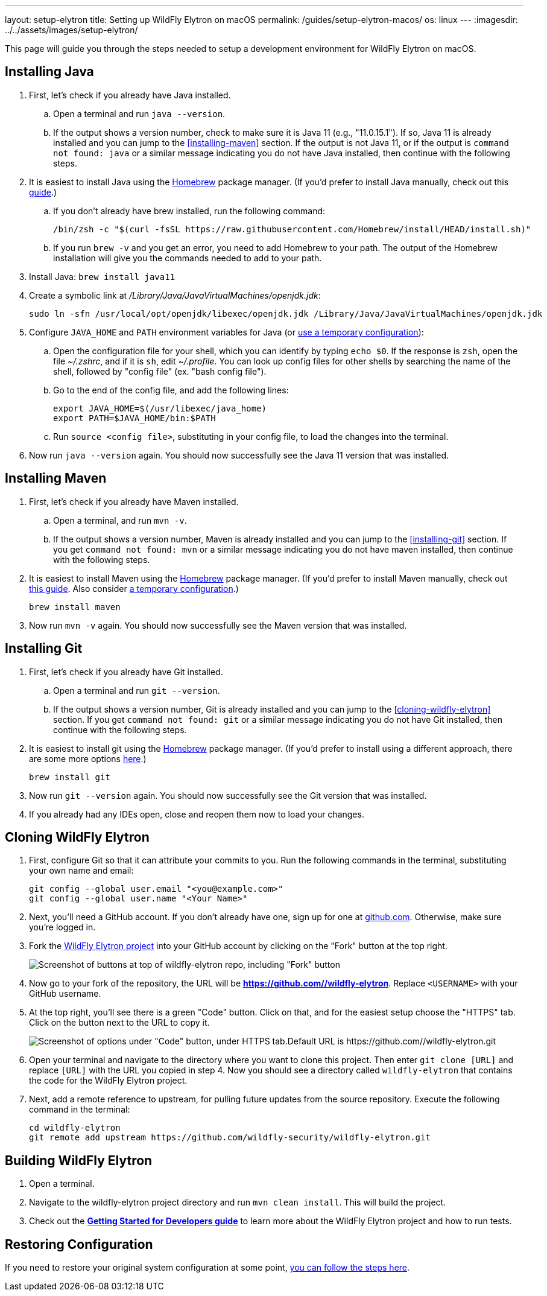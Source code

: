 ---
layout: setup-elytron
title: Setting up WildFly Elytron on macOS
permalink: /guides/setup-elytron-macos/
os: linux
---
:imagesdir: ../../assets/images/setup-elytron/

:toc: macro
:toc-title:

This page will guide you through the steps needed to setup a development environment for WildFly Elytron on macOS.

toc::[]

== Installing Java


. First, let's check if you already have Java installed.
    .. Open a terminal and run `java --version`.
    .. If the output shows a version number, check to make sure it is Java 11 (e.g., "11.0.15.1"). If so, Java 11 is already installed and you can jump to the <<installing-maven>> section. If the output is not Java 11, or if the output is `command not found: java` or a similar message indicating you do not have Java installed, then continue with the following steps.
. It is easiest to install Java using the https://brew.sh/[Homebrew] package manager. (If you'd prefer to install Java manually, check out this https://java.tutorials24x7.com/blog/how-to-install-java-11-on-mac[guide].)
    .. If you don't already have brew installed, run the following command:
+
[source,zsh]
----
/bin/zsh -c "$(curl -fsSL https://raw.githubusercontent.com/Homebrew/install/HEAD/install.sh)"
----

    .. If you run `brew -v` and you get an error, you need to add Homebrew to your path. The output of the Homebrew installation will give you the commands needed to add to your path.
. Install Java: `brew install java11`
. Create a symbolic link at _/Library/Java/JavaVirtualMachines/openjdk.jdk_:
+
[source,zsh]
----
sudo ln -sfn /usr/local/opt/openjdk/libexec/openjdk.jdk /Library/Java/JavaVirtualMachines/openjdk.jdk
----

. Configure `JAVA_HOME` and `PATH` environment variables for Java  (or link:../restoring-configuration/#temporary-environment-variable-configuration[use a temporary configuration]):
    .. Open the configuration file for your shell, which you can identify by typing `echo $0`. If the response is `zsh`, open the file _~/.zshrc_, and if it is `sh`, edit _~/.profile_. You can look up config files for other shells by searching the name of the shell, followed by "config file" (ex. "bash config file").
    .. Go to the end of the config file, and add the following lines:
+
[source,zsh]
----
export JAVA_HOME=$(/usr/libexec/java_home)
export PATH=$JAVA_HOME/bin:$PATH
----

    .. Run `source <config file>`, substituting in your config file, to load the changes into the terminal.
. Now run `java --version` again. You should now successfully see the Java 11 version that was installed.

== Installing Maven

. First, let's check if you already have Maven installed.
    .. Open a terminal, and run `mvn -v`.
    .. If the output shows a version number, Maven is already installed and you can jump to the <<installing-git>> section. If you get `command not found: mvn` or a similar message indicating you do not have maven installed, then continue with the following steps.
. It is easiest to install Maven using the https://brew.sh/[Homebrew] package manager. (If you'd prefer to install Maven manually, check out https://mkyong.com/maven/install-maven-on-mac-osx/#install-maven-manually[this guide]. Also consider link:../restoring-configuration/#temporary-environment-variable-configuration[a temporary configuration].)
+
[source,zsh]
----
brew install maven
----

. Now run `mvn -v` again. You should now successfully see the Maven version that was installed.

== Installing Git

. First, let's check if you already have Git installed.
    .. Open a terminal and run `git --version`.
    .. If the output shows a version number, Git is already installed and you can jump to the <<cloning-wildfly-elytron>> section. If you get `command not found: git` or a similar message indicating you do not have Git installed, then continue with the following steps.
. It is easiest to install git using the https://brew.sh/[Homebrew] package manager. (If you'd prefer to install using a different approach, there are some more options https://git-scm.com/download/mac[here].)
+
[source,zsh]
----
brew install git
----

. Now run `git --version` again. You should now successfully see the Git version that was installed.
. If you already had any IDEs open, close and reopen them now to load your changes.

== Cloning WildFly Elytron

. First, configure Git so that it can attribute your commits to you. Run the following commands in the terminal, substituting your own name and email:
+
[source,zsh]
----
git config --global user.email "<you@example.com>"
git config --global user.name "<Your Name>"
----

. Next, you'll need a GitHub account. If you don't already have one, sign up for one at https://github.com/[github.com]. Otherwise, make sure you're logged in.
. Fork the https://github.com/wildfly-security/wildfly-elytron[WildFly Elytron project] into your GitHub account by clicking on the "Fork" button at the top right.
+
[.responsive_img_capped_50-width.text-center]
image:setup-elytron_fork-repo.png['Screenshot of buttons at top of wildfly-elytron repo, including "Fork" button']

. Now go to your fork of the repository, the URL will be *https://github.com//wildfly-elytron*. Replace `<USERNAME>` with your GitHub username.
. At the top right, you'll see there is a green "Code" button. Click on that, and for the easiest setup choose the "HTTPS" tab. Click on the button next to the URL to copy it.
+
[.responsive-img_capped.text-center]
image::setup-elytron_github-clone.png['Screenshot of options under "Code" button, under HTTPS tab.Default URL is https://github.com//wildfly-elytron.git']

. Open your terminal and navigate to the directory where you want to clone this project. Then enter `git clone [URL]` and replace `[URL]` with the URL you copied in step 4. Now you should see a directory called `wildfly-elytron` that contains the code for the WildFly Elytron project.
. Next, add a remote reference to upstream, for pulling future updates from the source repository. Execute the following command in the terminal:
+
[source,zsh]
----
cd wildfly-elytron
git remote add upstream https://github.com/wildfly-security/wildfly-elytron.git
----

== Building WildFly Elytron

. Open a terminal.
. Navigate to the wildfly-elytron project directory and run `mvn clean install`. This will build the project.
. Check out the link:../../getting-started-for-developers/[*Getting Started for Developers guide*] to learn more about the WildFly Elytron project and how to run tests.

== Restoring Configuration

If you need to restore your original system configuration at some point, link:../restoring-configuration/[you can follow the steps here].